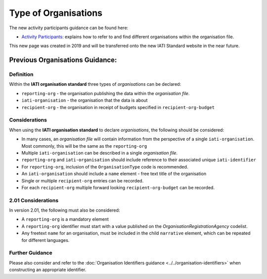 Type of Organisations
=====================

The new activity participants guidance can be found here:

- `Activity Participants <https://drive.google.com/file/d/1TI9PU5dyyRE2IzervFPUZz_Xfue16xYC/view?usp=sharing>`__: explains how to refer to and find different organisations within the organisation file.

This new page was created in 2019 and will be transferred onto the new IATI Standard website in the near future.

Previous Organisations Guidance:
~~~~~~~~~~~~~~~~~~~~~~~~

Definition
----------
Within the **IATI organisation standard** three types of *organisations* can be declared:

* ``reporting-org`` - the organisation publishing the data within the *organisation file*. 
* ``iati-organisation`` - the organisation that the data is about
* ``recipient-org`` - the organisation in receipt of budgets specified in ``recipient-org-budget``


Considerations
--------------
When using the **IATI organisation standard** to declare *organisations*, the following should be considered:

* In many cases, an *organisation file* will contain information from the perspective of a single ``iati-organisation``.  Most commonly, this will be the same as the ``reporting-org``
* Multiple ``iati-organisation`` can be described in a single *organisation file*.
* ``reporting-org`` and ``iati-organisation`` should include reference to their associated unique ``iati-identifier``
* For ``reporting-org``, inclusion of the ``OrganisationType`` code is recommended.
* An ``iati-organisation`` should include a ``name`` element - free text title of the organisation
* Single or multiple ``recipient-org`` entries can be recorded.
* For each ``recipient-org`` multiple forward looking ``recipient-org-budget`` can be recorded.

2.01 Considerations
-------------------
In version 2.01, the following must also be considered:

* A ``reporting-org`` is a mandatory element
* A ``reporting-org`` identifier must start with a value published on the *OrganisationRegistrationAgency* codelist.
* Any freetext ``name`` for an organisation, must be included in the child ``narrative`` element, which can be repeated for different languages. 


Further Guidance 
----------------
Please also consider and refer to the :doc:`Organisation Identifiers guidance <../../organisation-identifiers>` when constructing an appropriate identifier.   


